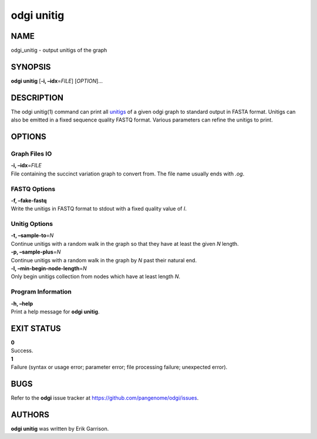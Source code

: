 .. _odgi unitig:

#########
odgi unitig
#########

NAME
====

odgi_unitig - output unitigs of the graph

SYNOPSIS
========

**odgi unitig** [**-i, –idx**\ =\ *FILE*] [*OPTION*]…

DESCRIPTION
===========

The odgi unitig(1) command can print all
`unitigs <https://github.com/mcveanlab/mccortex/wiki/unitig>`__ of a
given odgi graph to standard output in FASTA format. Unitigs can also be
emitted in a fixed sequence quality FASTQ format. Various parameters can
refine the unitigs to print.

OPTIONS
=======

Graph Files IO
--------------

| **-i, –idx**\ =\ *FILE*
| File containing the succinct variation graph to convert from. The file
  name usually ends with *.og*.

FASTQ Options
-------------

| **-f, –fake-fastq**
| Write the unitigs in FASTQ format to stdout with a fixed quality value
  of *I*.

Unitig Options
--------------

| **-t, –sample-to**\ =\ *N*
| Continue unitigs with a random walk in the graph so that they have at
  least the given *N* length.

| **-p, –sample-plus**\ =\ *N*
| Continue unitigs with a random walk in the graph by *N* past their
  natural end.

| **-l, –min-begin-node-length**\ =\ *N*
| Only begin unitigs collection from nodes which have at least length
  *N*.

Program Information
-------------------

| **-h, –help**
| Print a help message for **odgi unitig**.

EXIT STATUS
===========

| **0**
| Success.

| **1**
| Failure (syntax or usage error; parameter error; file processing
  failure; unexpected error).

BUGS
====

Refer to the **odgi** issue tracker at
https://github.com/pangenome/odgi/issues.

AUTHORS
=======

**odgi unitig** was written by Erik Garrison.
